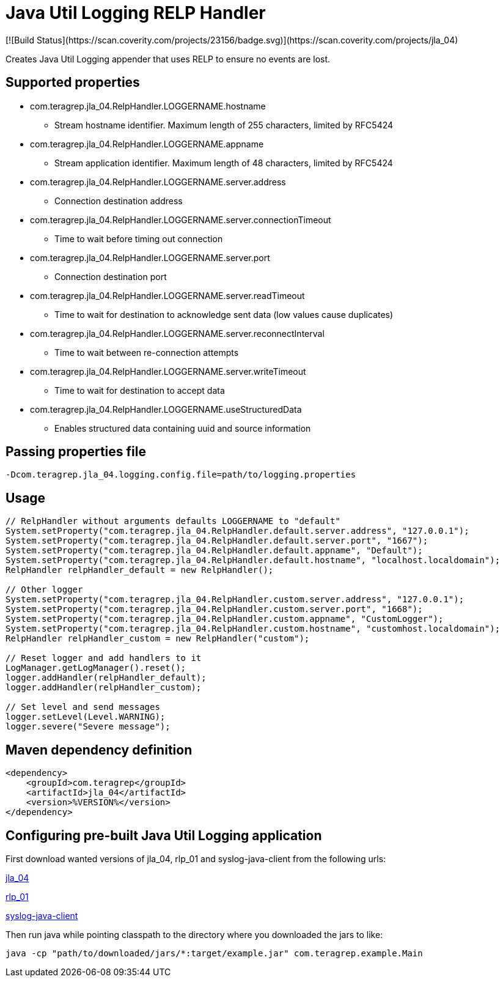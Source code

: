 # Java Util Logging RELP Handler
[![Build Status](https://scan.coverity.com/projects/23156/badge.svg)](https://scan.coverity.com/projects/jla_04)

Creates Java Util Logging appender that uses RELP to ensure no events are lost.

## Supported properties
 * com.teragrep.jla_04.RelpHandler.LOGGERNAME.hostname
 ** Stream hostname identifier. Maximum length of 255 characters, limited by RFC5424
 * com.teragrep.jla_04.RelpHandler.LOGGERNAME.appname
 ** Stream application identifier. Maximum length of 48 characters, limited by RFC5424
 * com.teragrep.jla_04.RelpHandler.LOGGERNAME.server.address
 ** Connection destination address
 * com.teragrep.jla_04.RelpHandler.LOGGERNAME.server.connectionTimeout
 ** Time to wait before timing out connection
 * com.teragrep.jla_04.RelpHandler.LOGGERNAME.server.port
 ** Connection destination port
 * com.teragrep.jla_04.RelpHandler.LOGGERNAME.server.readTimeout
 ** Time to wait for destination to acknowledge sent data (low values cause duplicates)
 * com.teragrep.jla_04.RelpHandler.LOGGERNAME.server.reconnectInterval
 ** Time to wait between re-connection attempts
 * com.teragrep.jla_04.RelpHandler.LOGGERNAME.server.writeTimeout
 ** Time to wait for destination to accept data
 * com.teragrep.jla_04.RelpHandler.LOGGERNAME.useStructuredData
 ** Enables structured data containing uuid and source information

## Passing properties file

```
-Dcom.teragrep.jla_04.logging.config.file=path/to/logging.properties
```

## Usage

```
// RelpHandler without arguments defaults LOGGERNAME to "default"
System.setProperty("com.teragrep.jla_04.RelpHandler.default.server.address", "127.0.0.1");
System.setProperty("com.teragrep.jla_04.RelpHandler.default.server.port", "1667");
System.setProperty("com.teragrep.jla_04.RelpHandler.default.appname", "Default");
System.setProperty("com.teragrep.jla_04.RelpHandler.default.hostname", "localhost.localdomain");
RelpHandler relpHandler_default = new RelpHandler();

// Other logger
System.setProperty("com.teragrep.jla_04.RelpHandler.custom.server.address", "127.0.0.1");
System.setProperty("com.teragrep.jla_04.RelpHandler.custom.server.port", "1668");
System.setProperty("com.teragrep.jla_04.RelpHandler.custom.appname", "CustomLogger");
System.setProperty("com.teragrep.jla_04.RelpHandler.custom.hostname", "customhost.localdomain");
RelpHandler relpHandler_custom = new RelpHandler("custom");

// Reset logger and add handlers to it
LogManager.getLogManager().reset();
logger.addHandler(relpHandler_default);
logger.addHandler(relpHandler_custom);

// Set level and send messages
logger.setLevel(Level.WARNING);
logger.severe("Severe message");
```

## Maven dependency definition

```
<dependency>
    <groupId>com.teragrep</groupId>
    <artifactId>jla_04</artifactId>
    <version>%VERSION%</version>
</dependency>
```

## Configuring pre-built Java Util Logging application

First download wanted versions of jla_04, rlp_01 and syslog-java-client from the following urls:

https://search.maven.org/artifact/com.teragrep/jla_04[jla_04]

https://search.maven.org/artifact/com.teragrep/rlp_01[rlp_01]

https://search.maven.org/artifact/com.cloudbees/syslog-java-client[syslog-java-client]

Then run java while pointing classpath to the directory where you downloaded the jars to like:

```
java -cp "path/to/downloaded/jars/*:target/example.jar" com.teragrep.example.Main
```
